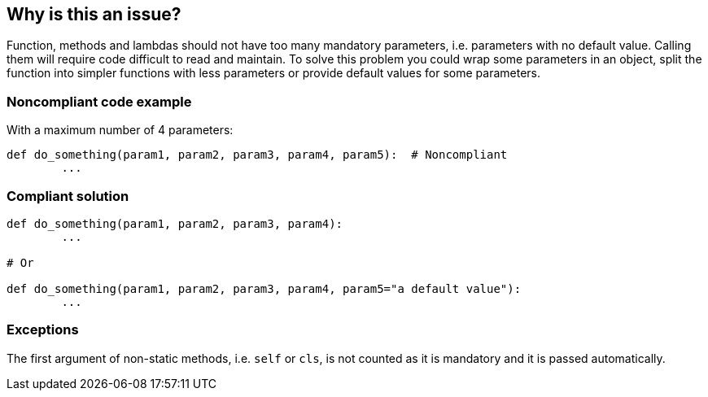 == Why is this an issue?

Function, methods and lambdas should not have too many mandatory parameters, i.e. parameters with no default value. Calling them will require code difficult to read and maintain. To solve this problem you could wrap some parameters in an object, split the function into simpler functions with less parameters or provide default values for some parameters.

=== Noncompliant code example

With a maximum number of 4 parameters:

[source,python]
----
def do_something(param1, param2, param3, param4, param5):  # Noncompliant
	...
----


=== Compliant solution

[source,python]
----
def do_something(param1, param2, param3, param4):
	...

# Or

def do_something(param1, param2, param3, param4, param5="a default value"):
	...
----


=== Exceptions

The first argument of non-static methods, i.e. ``++self++`` or ``++cls++``, is not counted as it is mandatory and it is passed automatically.

ifdef::env-github,rspecator-view[]

'''
== Implementation Specification
(visible only on this page)

=== Message

\[Function|Constructor|Method|Lambda] "XXXX" has {0} mandatory parameters, which is greater than the {1} authorized.


=== Parameters

.max
****

----
7
----

Maximum authorized number of mandatory parameters
****


=== Highlighting

* Primary location: The function/method name or the lambda keyword
* Secondary location: Mandatory parameters. No message.


endif::env-github,rspecator-view[]
